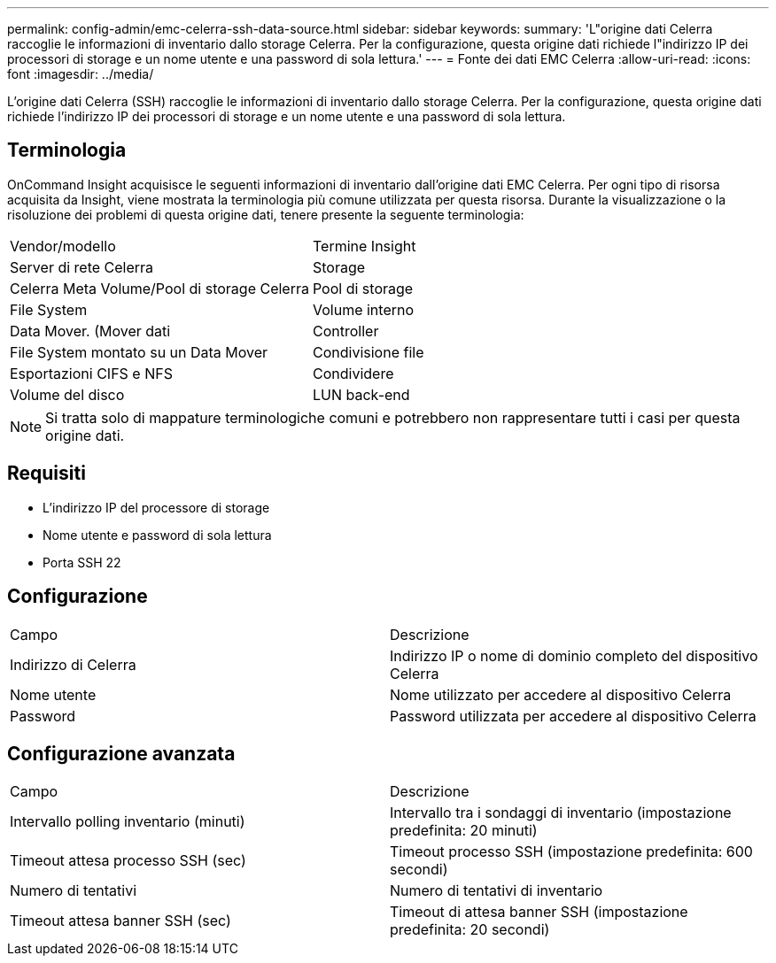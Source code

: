 ---
permalink: config-admin/emc-celerra-ssh-data-source.html 
sidebar: sidebar 
keywords:  
summary: 'L"origine dati Celerra raccoglie le informazioni di inventario dallo storage Celerra. Per la configurazione, questa origine dati richiede l"indirizzo IP dei processori di storage e un nome utente e una password di sola lettura.' 
---
= Fonte dei dati EMC Celerra
:allow-uri-read: 
:icons: font
:imagesdir: ../media/


[role="lead"]
L'origine dati Celerra (SSH) raccoglie le informazioni di inventario dallo storage Celerra. Per la configurazione, questa origine dati richiede l'indirizzo IP dei processori di storage e un nome utente e una password di sola lettura.



== Terminologia

OnCommand Insight acquisisce le seguenti informazioni di inventario dall'origine dati EMC Celerra. Per ogni tipo di risorsa acquisita da Insight, viene mostrata la terminologia più comune utilizzata per questa risorsa. Durante la visualizzazione o la risoluzione dei problemi di questa origine dati, tenere presente la seguente terminologia:

|===


| Vendor/modello | Termine Insight 


 a| 
Server di rete Celerra
 a| 
Storage



 a| 
Celerra Meta Volume/Pool di storage Celerra
 a| 
Pool di storage



 a| 
File System
 a| 
Volume interno



 a| 
Data Mover. (Mover dati
 a| 
Controller



 a| 
File System montato su un Data Mover
 a| 
Condivisione file



 a| 
Esportazioni CIFS e NFS
 a| 
Condividere



 a| 
Volume del disco
 a| 
LUN back-end

|===
[NOTE]
====
Si tratta solo di mappature terminologiche comuni e potrebbero non rappresentare tutti i casi per questa origine dati.

====


== Requisiti

* L'indirizzo IP del processore di storage
* Nome utente e password di sola lettura
* Porta SSH 22




== Configurazione

|===


| Campo | Descrizione 


 a| 
Indirizzo di Celerra
 a| 
Indirizzo IP o nome di dominio completo del dispositivo Celerra



 a| 
Nome utente
 a| 
Nome utilizzato per accedere al dispositivo Celerra



 a| 
Password
 a| 
Password utilizzata per accedere al dispositivo Celerra

|===


== Configurazione avanzata

|===


| Campo | Descrizione 


 a| 
Intervallo polling inventario (minuti)
 a| 
Intervallo tra i sondaggi di inventario (impostazione predefinita: 20 minuti)



 a| 
Timeout attesa processo SSH (sec)
 a| 
Timeout processo SSH (impostazione predefinita: 600 secondi)



 a| 
Numero di tentativi
 a| 
Numero di tentativi di inventario



 a| 
Timeout attesa banner SSH (sec)
 a| 
Timeout di attesa banner SSH (impostazione predefinita: 20 secondi)

|===